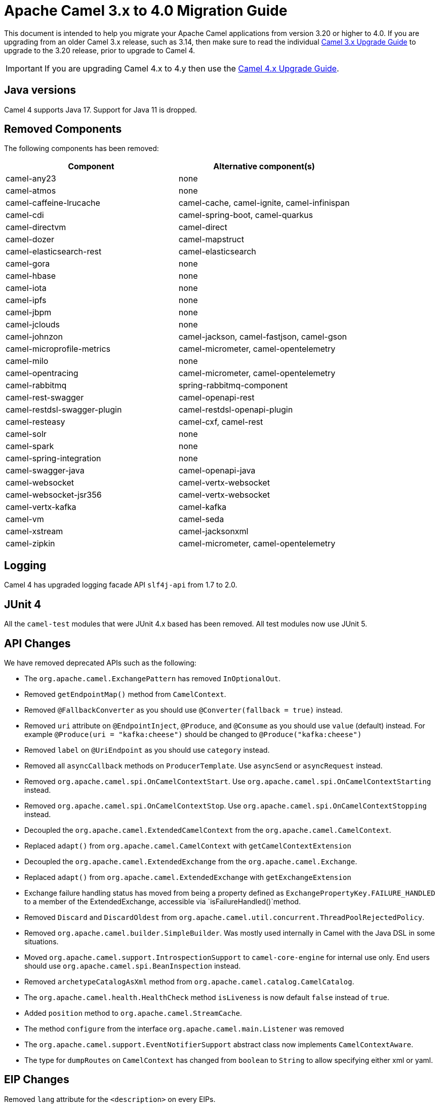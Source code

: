 = Apache Camel 3.x to 4.0 Migration Guide

This document is intended to help you migrate your Apache Camel applications
from version 3.20 or higher to 4.0. If you are upgrading from an older Camel 3.x release,
such as 3.14, then make sure to read the individual xref:camel-3x-upgrade-guide.adoc[Camel 3.x Upgrade Guide]
to upgrade to the 3.20 release, prior to upgrade to Camel 4.

IMPORTANT: If you are upgrading Camel 4.x to 4.y then use the
xref:camel-4x-upgrade-guide.adoc[Camel 4.x Upgrade Guide].

== Java versions

Camel 4 supports Java 17. Support for Java 11 is dropped.

== Removed Components

The following components has been removed:

[options="header"]
|===
| Component | Alternative component(s)
| camel-any23                          | none
| camel-atmos                          | none
| camel-caffeine-lrucache              | camel-cache, camel-ignite, camel-infinispan
| camel-cdi                            | camel-spring-boot, camel-quarkus
| camel-directvm                       | camel-direct
| camel-dozer                          | camel-mapstruct
| camel-elasticsearch-rest             | camel-elasticsearch
| camel-gora                           | none
| camel-hbase                          | none
| camel-iota                           | none
| camel-ipfs                           | none
| camel-jbpm                           | none
| camel-jclouds                        | none
| camel-johnzon                        | camel-jackson, camel-fastjson, camel-gson
| camel-microprofile-metrics           | camel-micrometer, camel-opentelemetry
| camel-milo                           | none
| camel-opentracing                    | camel-micrometer, camel-opentelemetry
| camel-rabbitmq                       | spring-rabbitmq-component
| camel-rest-swagger                   | camel-openapi-rest
| camel-restdsl-swagger-plugin         | camel-restdsl-openapi-plugin
| camel-resteasy                       | camel-cxf, camel-rest
| camel-solr                           | none
| camel-spark                          | none
| camel-spring-integration             | none
| camel-swagger-java                   | camel-openapi-java
| camel-websocket                      | camel-vertx-websocket
| camel-websocket-jsr356               | camel-vertx-websocket
| camel-vertx-kafka                    | camel-kafka
| camel-vm                             | camel-seda
| camel-xstream                        | camel-jacksonxml
| camel-zipkin                         | camel-micrometer, camel-opentelemetry
|===

== Logging

Camel 4 has upgraded logging facade API `slf4j-api` from 1.7 to 2.0.

== JUnit 4

All the `camel-test` modules that were JUnit 4.x based has been removed. All test modules now use JUnit 5.

== API Changes

We have removed deprecated APIs such as the following:

- The `org.apache.camel.ExchangePattern` has removed `InOptionalOut`.
- Removed `getEndpointMap()` method from `CamelContext`.
- Removed `@FallbackConverter` as you should use `@Converter(fallback = true)` instead.
- Removed `uri` attribute on `@EndpointInject`, `@Produce`, and `@Consume` as you should use `value` (default) instead.
  For example `@Produce(uri = "kafka:cheese")` should be changed to `@Produce("kafka:cheese")`
- Removed `label` on `@UriEndpoint` as you should use `category` instead.
- Removed all `asyncCallback` methods on `ProducerTemplate`. Use `asyncSend` or `asyncRequest` instead.
- Removed `org.apache.camel.spi.OnCamelContextStart`. Use `org.apache.camel.spi.OnCamelContextStarting` instead.
- Removed `org.apache.camel.spi.OnCamelContextStop`. Use `org.apache.camel.spi.OnCamelContextStopping` instead.
- Decoupled the `org.apache.camel.ExtendedCamelContext` from the `org.apache.camel.CamelContext`.
- Replaced `adapt()` from `org.apache.camel.CamelContext` with `getCamelContextExtension`
- Decoupled the `org.apache.camel.ExtendedExchange` from the `org.apache.camel.Exchange`.
- Replaced `adapt()` from `org.apache.camel.ExtendedExchange` with `getExchangeExtension`
- Exchange failure handling status has moved from being a property defined as `ExchangePropertyKey.FAILURE_HANDLED` to a member of the ExtendedExchange, accessible via `isFailureHandled()`method.
- Removed `Discard` and `DiscardOldest` from `org.apache.camel.util.concurrent.ThreadPoolRejectedPolicy`.
- Removed `org.apache.camel.builder.SimpleBuilder`. Was mostly used internally in Camel with the Java DSL in some situations.
- Moved `org.apache.camel.support.IntrospectionSupport` to `camel-core-engine` for internal use only. End users should use `org.apache.camel.spi.BeanInspection` instead.
- Removed `archetypeCatalogAsXml` method from `org.apache.camel.catalog.CamelCatalog`.
- The `org.apache.camel.health.HealthCheck` method `isLiveness` is now default `false` instead of `true`.
- Added `position` method to `org.apache.camel.StreamCache`.
- The method `configure` from the interface `org.apache.camel.main.Listener` was removed
- The `org.apache.camel.support.EventNotifierSupport` abstract class now implements `CamelContextAware`.
- The type for `dumpRoutes` on `CamelContext` has changed from `boolean` to `String` to allow specifying either xml or yaml.

== EIP Changes

Removed `lang` attribute for the `<description>` on every EIPs.

The `InOnly` and `InOut` EIPs has been removed.
Instead, use `SetExchangePattern` or `To` where you can specify exchange pattern to use.

== XML DSL

The `<description>` to set a description on a route or node, has been changed from an element to an attribute.

Before:

[source,xml]
----
<route id="myRoute">
  <description>Something that this route do</description>
  <from uri="kafka:cheese"/>
  ...
</route>
----

After:

[source,xml]
----
<route id="myRoute" description="Something that this route do">
  <from uri="kafka:cheese"/>
  ...
</route>
----

== Type Converter

The `String` -> `java.io.File` converter has been removed.

== Tracing

The xref:tracer.adoc[Tracer] and xref:backlog-tracer.adoc[Backlog Tracer] no longer includes internal tracing events
from routes that was created by Rest DSL or route templates or Kamelets. You can turn this on, by setting
`traceTemplates=true` in the tracer.

The xref:backlog-tracer.adoc[Backlog Tracer] has been enhanced and _fixed_ to trace message headers (also streaming types).
This means that previously headers of type `InputStream` was not traced before, but is now included. This could mean that
the header stream is positioned at end, and logging the header afterward, may appear as the header value is empty.

== UseOriginalMessage / UseOriginalBody

When `useOriginalMessage` or `useOriginalBody` is enabled in `OnException`, `OnCompletion` or error handlers,
then the original message body is defensively copied and if possible converted to `StreamCache` to ensure
the body can be re-read when accessed. Previously the original body was not converted to `StreamCache` which
could lead to the body not able to be read or the stream has been closed.

== Camel Health

Health checks are now by default only readiness checks out of the box.

Camel provides the `CamelContextCheck` as both readiness and liveness checks, so there is at least
one of each out of the box.

== JMX

Camel now also include MBeans for `doCatch` and `doFinally` in the tree of processor MBeans.

The `ManagedChoiceMBean` have renamed `choiceStatistics` to `extendedInformation`.
The `ManagedFailoverLoadBalancerMBean` have renamed `exceptionStatistics` to `extendedInformation`.

The `CamelContextMBean` and `CamelRouteMBean` has removed method `dumpRouteAsXml(boolean resolvePlaceholders, boolean resolveDelegateEndpoints)`.

== YAML DSL

The backwards compatible mode Camel 3.14 or older, which allowed to have _steps_ as child to _route_ has been removed.

The old syntax:

[source,yaml]
----
- route:
    from:
      uri: "direct:info"
    steps:
    - log: "message"
----

should be changed to:

[source,yaml]
----
- route:
    from:
      uri: "direct:info"
      steps:
      - log: "message"
----

== Backlog Tracing

The option `backlogTracing=true` now automatic enabled the tracer on startup. The previous behavior
was _surprisingly_ that the tracer was only made available, and had to be manually enabled afterwards.
The old behavior can be archived by setting `backlogTracingStandby=true`.

Move the following class from `org.apache.camel.api.management.mbean.BacklogTracerEventMessage` in `camel-management-api` JAR
to `org.apache.camel.spi.BacklogTracerEventMessage` in `camel-api` JAR.

The `org.apache.camel.impl.debugger.DefaultBacklogTracerEventMessage` has been refactored into an interface `org.apache.camel.spi.BacklogTracerEventMessage`
with some additional details about traced messages. For example Camel now captures a _first_ and _last_ trace
that contains the input and outgoing (if `InOut`) messages.

== XML serialization

The default xml serialization using `ModelToXMLDumper` has been improved and now uses a generated xml
serializer located in the `camel-xml-io` module instead of the JAXB based one from `camel-jaxb`.

== CircuitBreaker EIP

The following options in `camel-resilience4j` was mistakenly not defined as attributes:

|===
| *Option*
| bulkheadEnabled
| bulkheadMaxConcurrentCalls
| bulkheadMaxWaitDuration
| timeoutEnabled
| timeoutExecutorService
| timeoutDuration
| timeoutCancelRunningFuture
|===

These options were not exposed in YAML DSL, and in XML DSL you need to migrate from:

[source,xml]
----
<circuitBreaker>
    <resilience4jConfiguration>
        <timeoutEnabled>true</timeoutEnabled>
        <timeoutDuration>2000</timeoutDuration>
    </resilience4jConfiguration>
...
</circuitBreaker>
----

To use attributes instead:

[source,xml]
----
<circuitBreaker>
    <resilience4jConfiguration timeoutEnabled="true" timeoutDuration="2000"/>
...
</circuitBreaker>
----

== OpenAPI Maven Plugin

The `camel-restdsl-openapi-plugin` Maven plugin now uses `platform-http` as the default rest component
in the generated Rest DSL code. Previously the default was servlet. However, platform-http is a better
default that works out of the box with Spring Boot and Quarkus.

== Component changes

=== Category

The number of enums for `org.apache.camel.Category` has been reduced from 83 to 37, which means custom components
that are using removed values need to choose one of the remainder values. We have done this to consolidate
the number of categories of all components in the Camel community.

=== camel-openapi-rest-dsl-generator

This dsl-generator has updated the underlying model classes (`apicurio-data-models`) from 1.1.27 to 2.0.3.

=== camel-atom

The `camel-atom` component has changed the 3rd party atom client from Apache Abdera to RSSReader.
This means the feed object is changed from `org.apache.abdera.model.Feed` to `com.apptasticsoftware.rssreader.Item`.

=== camel-azure-cosmosdb

The `itemPartitionKey` has been updated. It's now a String a not a PartitionKey anymore. More details in CAMEL-19222.

=== camel-bean

When using the `method` option to refer to a specific method, and using parameter types and values, such as:
`"bean:myBean?method=foo(com.foo.MyOrder, true)"` then any class types must now be using `.class` syntax,
i.e. `com.foo.MyOrder` should now be `com.foo.MyOrder.class`.

The example from above should now be as follows:

    "bean:myBean?method=foo(com.foo.MyOrder.class, true)"

This also applies to Java types such as String, int, etc:

    "bean:myBean?method=bar(String.class, int.class)"

=== camel-caffeine

The `keyType` parameter has been removed. The Key for the cache will now be only `String` type. More information in CAMEL-18877.

=== camel-fhir

The underlying `hapi-fhir` library has been upgraded from 4.2.0 to 6.2.4. Only the `Delete` API method has changed and now returns `ca.uhn.fhir.rest.api.MethodOutcome` instead of `org.hl7.fhir.instance.model.api.IBaseOperationOutcome`. See https://hapifhir.io/hapi-fhir/blog/ for a more detailed list of underlying changes (only the hapi-fhir client is used in Camel).

=== camel-http

The component has been upgraded to use Apache HttpComponents v5 which has an impact on how the underlying client is configured. There are 4 different
timeouts (`connectionRequestTimeout`, `connectTimeout`, `soTimeout` and `responseTimeout`) instead of initially 3
(`connectionRequestTimeout`, `connectTimeout` and `socketTimeout`) and the default value of some of them has changed so please refer to the documentation
for more details.

Please note that the `socketTimeout` has been removed from the possible configuration parameters of `HttpClient`, use `responseTimeout` instead.

Finally, the option `soTimeout` along with any parameters included into `SocketConfig`, need to be prefixed by `httpConnection.`,
the rest of the parameters including those defined into `HttpClientBuilder` and `RequestConfig` still need to be prefixed by `httpClient.` like before.

=== camel-http-common

The API in `org.apache.camel.http.common.HttpBinding` has changed slightly to be more reusable.
The `parseBody` method now takes in `HttpServletRequest` as input parameter. And all `HttpMessage`
has been changed to generic `Message` types.

=== camel-kubernetes

The `io.fabric8:kubernetes-client` library has been upgraded and some deprecated API usage has been removed. Operations previously prefixed with `replace` are now prefixed with `update`.

For example `replaceConfigMap` is now `updateConfigMap`, `replacePod` is now `updatePod` etc. The corresponding 
constants in class `KubernetesOperations` are also renamed. `REPLACE_CONFIGMAP_OPERATION` is now `UPDATE_CONFIGMAP_OPERATION`, `REPLACE_POD_OPERATION` is now `UPDATE_POD_OPERATION` etc.

=== camel-web3j

The `camel-web3j` has upgrade web3j JAR from 3.x to 5.0 which has many API changes, and so
some previous API calls are no long provided.

=== camel-main

The following constants has been moved from `BaseMainSupport` / `Main` to `MainConstants`:

|===
| Old Name | New Name
| Main.DEFAULT_PROPERTY_PLACEHOLDER_LOCATION | MainConstants.DEFAULT_PROPERTY_PLACEHOLDER_LOCATION
| Main.INITIAL_PROPERTIES_LOCATION | MainConstants.INITIAL_PROPERTIES_LOCATION
| Main.OVERRIDE_PROPERTIES_LOCATION | MainConstants.OVERRIDE_PROPERTIES_LOCATION
| Main.PROPERTY_PLACEHOLDER_LOCATION | MainConstants.PROPERTY_PLACEHOLDER_LOCATION
|===


=== camel-micrometer

The metrics has been renamed to follow Micrometer naming convention https://micrometer.io/docs/concepts#_naming_meters[Naming Meters].

|===
| Old Name | New Name
| CamelExchangeEventNotifier | camel.exchange.event.notifier
| CamelExchangesFailed | camel.exchanges.failed
| CamelExchangesFailuresHandled | camel.exchanges.failures.handled
| CamelExchangesInflight | camel.exchanges.external.redeliveries
| CamelExchangesSucceeded | camel.exchanges.succeeded
| CamelExchangesTotal | camel.exchanges.total
| CamelMessageHistory | camel.message.history
| CamelRoutePolicy | camel.route.policy
| CamelRoutePolicyLongTask | camel.route.policy.long.task
| CamelRoutesAdded | camel.routes.added
| CamelRoutesRunning | camel.routes.running
|===

=== camel-jbang

The command `camel dependencies` has been renamed to `camel dependency`.

In Camel JBang the `-dir` parameter for `init` and `run` goal has been renamed to require 2 dashes `--dir` like all the other options.

The `camel stop` command will now by default stop all running integrations (the option `--all` has been removed).

The _Placeholders substitutes_ is changed to use `#name` instead of `$name` syntax.

=== camel-openapi-java

The `camel-openapi-java` component has been changed to use `io.swagger.v3` libraries instead of `io.apicurio.datamodels`.
As a result, the return type of the public method org.apache.camel.openapi.RestOpenApiReader.read() is now `io.swagger.v3.oas.models.OpenAPI` instead of `io.apicurio.datamodels.openapi.models.OasDocument`.
When an OpenAPI 2.0 (swagger) specification is parsed, it is automatically upgraded to OpenAPI 3.0.x by the swagger parser.
This version also supports OpenAPI 3.1.x specifications.
The related spring-boot starter components have been modified to use the new return type.

=== camel-optaplanner

The `camel-optaplanner` component has been change to use `SolverManager`. If you were using `SoverManager` in Camel 3, you don't need anymore the boolean useSolverManager in the Route.
Deprecated `ProblemFactChange` has been replaced by `ProblemChange`.

The new URI path is:

[source,java]
----
from("optaplanner:myProblemName")
  .to("...")
----

You can pass the Optaplanner SolverManager in 2 ways:

- as #parameter
- as header

When running `camel-optaplanner` on Spring Boot or Quarkus, it is preferable to use the Spring Boot or Quarkus way of creating the SolverManager.

It is possible to migrate legacy Camel Optaplanner Routes, by putting the XML config file, as show in the code below. Camel Optaplanner will handle creating the SolverManager for those legacy Routes:

[source,java]
----
from("optaplanner:myProblemName?configFile=PATH/TO/CONFIG.FILE.xml")
  .to("...")
----

Solver Daemon solutions should be migrated to use SolverManager.

=== camel-platform-http-vertx

If the route or consumer is suspended then http status 503 is now returned instead of 404.

=== camel-slack

The default delay (on slack consumer) is changed from 0.5s to 10s to avoid being rate limited to often by Slack.

=== camel-spring-rabbitmq

The option `replyTimeout` in `camel-spring-rabbitmq` has been fixed and the default value from 5 to 30 seconds
(this is the default used by Spring).


== Camel Spring Boot

The `camel-spring-boot` dependency no longer includes `camel-spring-xml`. To use legacy Spring XML files `<beans>`
with Camel on Spring Boot, then include the `camel-spring-boot-xml-starter` dependency.

=== Graceful Shutdown

Camel now shutdowns a bit later during Spring Boot shutdown. This allows Spring Boot graceful shutdown
to complete first (stopping Spring Boot HTTP server gracefully),
and then afterward Camel is doing its own xref:graceful-shutdown.adoc[].

Technically `camel-spring` has changed `getPhase()` from returning `Integer.MAX_VALUE` to
`Integer.MAX_VALUE - 2049`. This gives room for Spring Boot services to shut down first.

=== camel-micrometer-starter

The `uri` tags are now static instead of dynamic (by default), as potential too many tags generated due to URI with dynamic values.
This can be enabled again by setting `camel.metrics.uriTagDynamic=true`.

=== camel-platform-http-starter

The `platform-http-starter` has been changed from using `camel-servlet` to use Spring HTTP server directly.
Therefore, all the HTTP endpoints are no longer prefixed with the servlet context-path (default is `camel`).

For example:

[source,java]
----
from("platform-http:myservice")
  .to("...")
----

Then calling _myservice_ would before require to include the context-path, such as `http://localhost:8080/camel/myservice`.
Now the context-path is not in use, and the endpoint can be called with `http://localhost:8080/myservice`.

NOTE: The `platform-http-starter` can also be used with Rest DSL.

If the route or consumer is suspended then http status 503 is now returned instead of 404.

